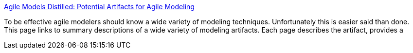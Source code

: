 :jbake-type: post
:jbake-status: published
:jbake-title: Agile Models Distilled: Potential Artifacts for Agile Modeling
:jbake-tags: programming,concepts,uml,XP,_mois_mars,_année_2005
:jbake-date: 2005-03-31
:jbake-depth: ../
:jbake-uri: shaarli/1112280014000.adoc
:jbake-source: https://nicolas-delsaux.hd.free.fr/Shaarli?searchterm=http%3A%2F%2Fwww.agilemodeling.com%2Fartifacts%2F&searchtags=programming+concepts+uml+XP+_mois_mars+_ann%C3%A9e_2005
:jbake-style: shaarli

http://www.agilemodeling.com/artifacts/[Agile Models Distilled: Potential Artifacts for Agile Modeling]

To be effective agile modelers should know a wide variety of modeling techniques. Unfortunately this is easier said than done. This page links to summary descriptions of a wide variety of modeling artifacts. Each page describes the artifact, provides a
